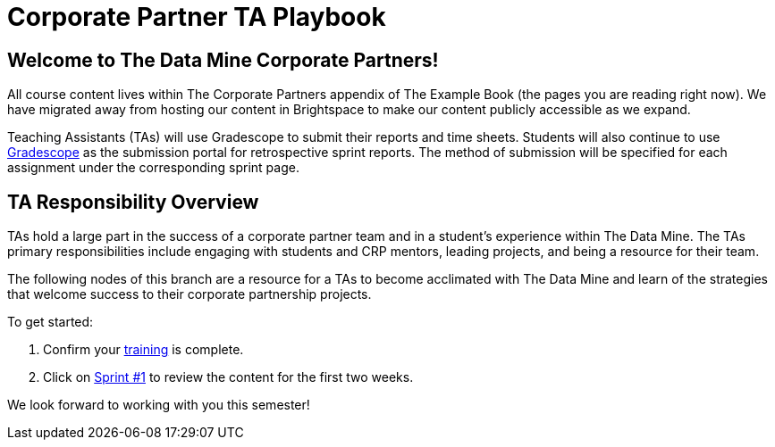 = Corporate Partner TA Playbook

== Welcome to The Data Mine Corporate Partners!

All course content lives within The Corporate Partners appendix of The Example Book (the pages you are reading right now). We have migrated away from hosting our content in Brightspace to make our content publicly accessible as we expand. 

Teaching Assistants (TAs) will use Gradescope to submit their reports and time sheets. Students will also continue to use link:https://www.gradescope.com/[Gradescope] as the submission portal for retrospective sprint reports. The method of submission will be specified for each assignment under the corresponding sprint page. 

== TA Responsibility Overview

TAs hold a large part in the success of a corporate partner team and in a student’s experience within The Data Mine. The TAs primary responsibilities include engaging with students and CRP mentors, leading projects, and being a resource for their team. 

The following nodes of this branch are a resource for a TAs to become acclimated with The Data Mine and learn of the strategies that welcome success to their corporate partnership projects.

To get started:

1. Confirm your xref:trainingModules/introduction_trainings.adoc[training] is complete.

2. Click on xref:fall2022/sprint1.adoc[Sprint #1] to review the content for the first two weeks.

We look forward to working with you this semester! 
